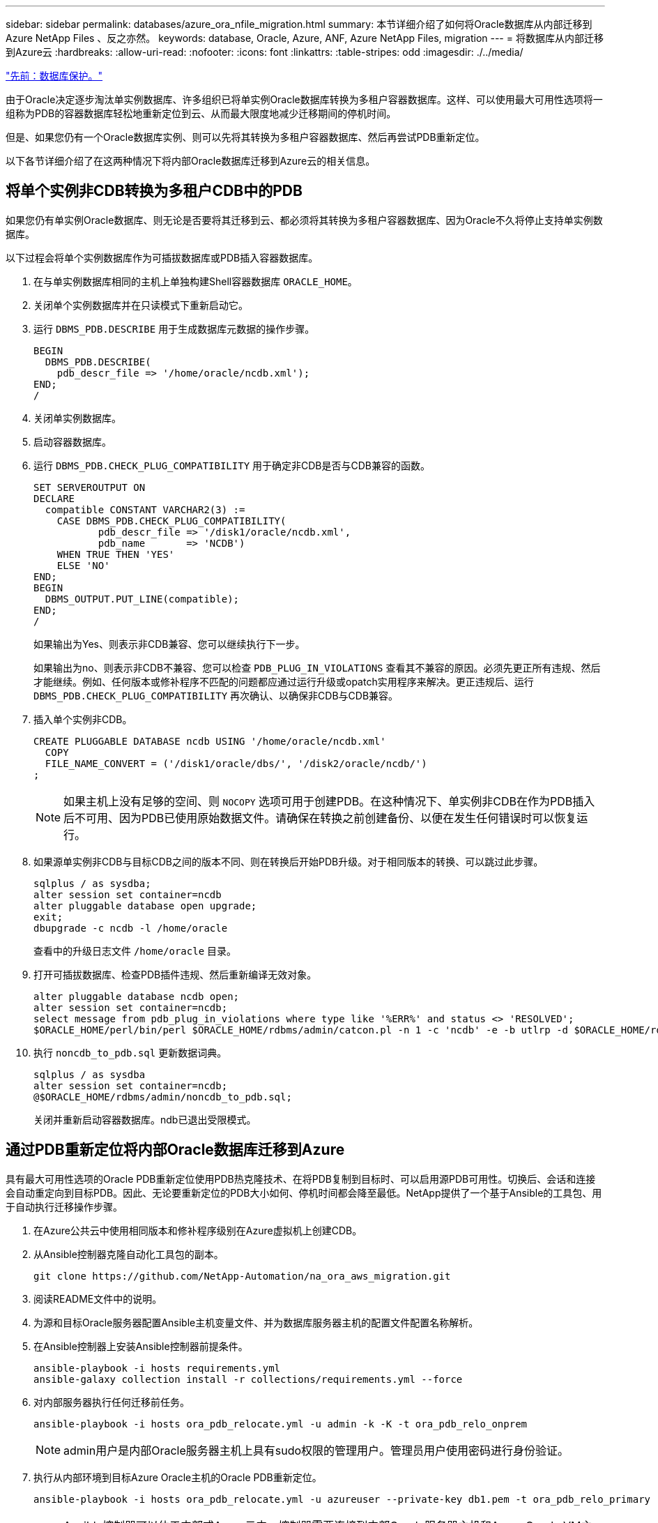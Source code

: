 ---
sidebar: sidebar 
permalink: databases/azure_ora_nfile_migration.html 
summary: 本节详细介绍了如何将Oracle数据库从内部迁移到Azure NetApp Files 、反之亦然。 
keywords: database, Oracle, Azure, ANF, Azure NetApp Files, migration 
---
= 将数据库从内部迁移到Azure云
:hardbreaks:
:allow-uri-read: 
:nofooter: 
:icons: font
:linkattrs: 
:table-stripes: odd
:imagesdir: ./../media/


link:azure_ora_nfile_protection.html["先前：数据库保护。"]

[role="lead"]
由于Oracle决定逐步淘汰单实例数据库、许多组织已将单实例Oracle数据库转换为多租户容器数据库。这样、可以使用最大可用性选项将一组称为PDB的容器数据库轻松地重新定位到云、从而最大限度地减少迁移期间的停机时间。

但是、如果您仍有一个Oracle数据库实例、则可以先将其转换为多租户容器数据库、然后再尝试PDB重新定位。

以下各节详细介绍了在这两种情况下将内部Oracle数据库迁移到Azure云的相关信息。



== 将单个实例非CDB转换为多租户CDB中的PDB

如果您仍有单实例Oracle数据库、则无论是否要将其迁移到云、都必须将其转换为多租户容器数据库、因为Oracle不久将停止支持单实例数据库。

以下过程会将单个实例数据库作为可插拔数据库或PDB插入容器数据库。

. 在与单实例数据库相同的主机上单独构建Shell容器数据库 `ORACLE_HOME`。
. 关闭单个实例数据库并在只读模式下重新启动它。
. 运行 `DBMS_PDB.DESCRIBE` 用于生成数据库元数据的操作步骤。
+
[source, cli]
----
BEGIN
  DBMS_PDB.DESCRIBE(
    pdb_descr_file => '/home/oracle/ncdb.xml');
END;
/
----
. 关闭单实例数据库。
. 启动容器数据库。
. 运行 `DBMS_PDB.CHECK_PLUG_COMPATIBILITY` 用于确定非CDB是否与CDB兼容的函数。
+
[source, cli]
----
SET SERVEROUTPUT ON
DECLARE
  compatible CONSTANT VARCHAR2(3) :=
    CASE DBMS_PDB.CHECK_PLUG_COMPATIBILITY(
           pdb_descr_file => '/disk1/oracle/ncdb.xml',
           pdb_name       => 'NCDB')
    WHEN TRUE THEN 'YES'
    ELSE 'NO'
END;
BEGIN
  DBMS_OUTPUT.PUT_LINE(compatible);
END;
/
----
+
如果输出为Yes、则表示非CDB兼容、您可以继续执行下一步。

+
如果输出为no、则表示非CDB不兼容、您可以检查 `PDB_PLUG_IN_VIOLATIONS` 查看其不兼容的原因。必须先更正所有违规、然后才能继续。例如、任何版本或修补程序不匹配的问题都应通过运行升级或opatch实用程序来解决。更正违规后、运行 `DBMS_PDB.CHECK_PLUG_COMPATIBILITY` 再次确认、以确保非CDB与CDB兼容。

. 插入单个实例非CDB。
+
[source, cli]
----
CREATE PLUGGABLE DATABASE ncdb USING '/home/oracle/ncdb.xml'
  COPY
  FILE_NAME_CONVERT = ('/disk1/oracle/dbs/', '/disk2/oracle/ncdb/')
;
----
+

NOTE: 如果主机上没有足够的空间、则 `NOCOPY` 选项可用于创建PDB。在这种情况下、单实例非CDB在作为PDB插入后不可用、因为PDB已使用原始数据文件。请确保在转换之前创建备份、以便在发生任何错误时可以恢复运行。

. 如果源单实例非CDB与目标CDB之间的版本不同、则在转换后开始PDB升级。对于相同版本的转换、可以跳过此步骤。
+
[source, cli]
----
sqlplus / as sysdba;
alter session set container=ncdb
alter pluggable database open upgrade;
exit;
dbupgrade -c ncdb -l /home/oracle
----
+
查看中的升级日志文件 `/home/oracle` 目录。

. 打开可插拔数据库、检查PDB插件违规、然后重新编译无效对象。
+
[source, cli]
----
alter pluggable database ncdb open;
alter session set container=ncdb;
select message from pdb_plug_in_violations where type like '%ERR%' and status <> 'RESOLVED';
$ORACLE_HOME/perl/bin/perl $ORACLE_HOME/rdbms/admin/catcon.pl -n 1 -c 'ncdb' -e -b utlrp -d $ORACLE_HOME/rdbms/admin utlrp.sql
----
. 执行 `noncdb_to_pdb.sql` 更新数据词典。
+
[source, cli]
----
sqlplus / as sysdba
alter session set container=ncdb;
@$ORACLE_HOME/rdbms/admin/noncdb_to_pdb.sql;
----
+
关闭并重新启动容器数据库。ndb已退出受限模式。





== 通过PDB重新定位将内部Oracle数据库迁移到Azure

具有最大可用性选项的Oracle PDB重新定位使用PDB热克隆技术、在将PDB复制到目标时、可以启用源PDB可用性。切换后、会话和连接会自动重定向到目标PDB。因此、无论要重新定位的PDB大小如何、停机时间都会降至最低。NetApp提供了一个基于Ansible的工具包、用于自动执行迁移操作步骤。

. 在Azure公共云中使用相同版本和修补程序级别在Azure虚拟机上创建CDB。
. 从Ansible控制器克隆自动化工具包的副本。
+
[source, cli]
----
git clone https://github.com/NetApp-Automation/na_ora_aws_migration.git
----
. 阅读README文件中的说明。
. 为源和目标Oracle服务器配置Ansible主机变量文件、并为数据库服务器主机的配置文件配置名称解析。
. 在Ansible控制器上安装Ansible控制器前提条件。
+
[source, cli]
----
ansible-playbook -i hosts requirements.yml
ansible-galaxy collection install -r collections/requirements.yml --force
----
. 对内部服务器执行任何迁移前任务。
+
[source, cli]
----
ansible-playbook -i hosts ora_pdb_relocate.yml -u admin -k -K -t ora_pdb_relo_onprem
----
+

NOTE: admin用户是内部Oracle服务器主机上具有sudo权限的管理用户。管理员用户使用密码进行身份验证。

. 执行从内部环境到目标Azure Oracle主机的Oracle PDB重新定位。
+
[source, cli]
----
ansible-playbook -i hosts ora_pdb_relocate.yml -u azureuser --private-key db1.pem -t ora_pdb_relo_primary
----
+

NOTE: Ansible控制器可以位于内部或Azure云中。控制器需要连接到内部Oracle服务器主机和Azure Oracle VM主机。内部Oracle服务器主机和Azure Oracle VM主机之间的Oracle数据库端口(如1521)处于打开状态。





== 其他Oracle数据库迁移选项

有关其他迁移选项、请参见Microsoft文档： link:https://learn.microsoft.com/en-us/azure/architecture/example-scenario/oracle-migrate/oracle-migration-overview["Oracle数据库迁移决策过程"^]。
